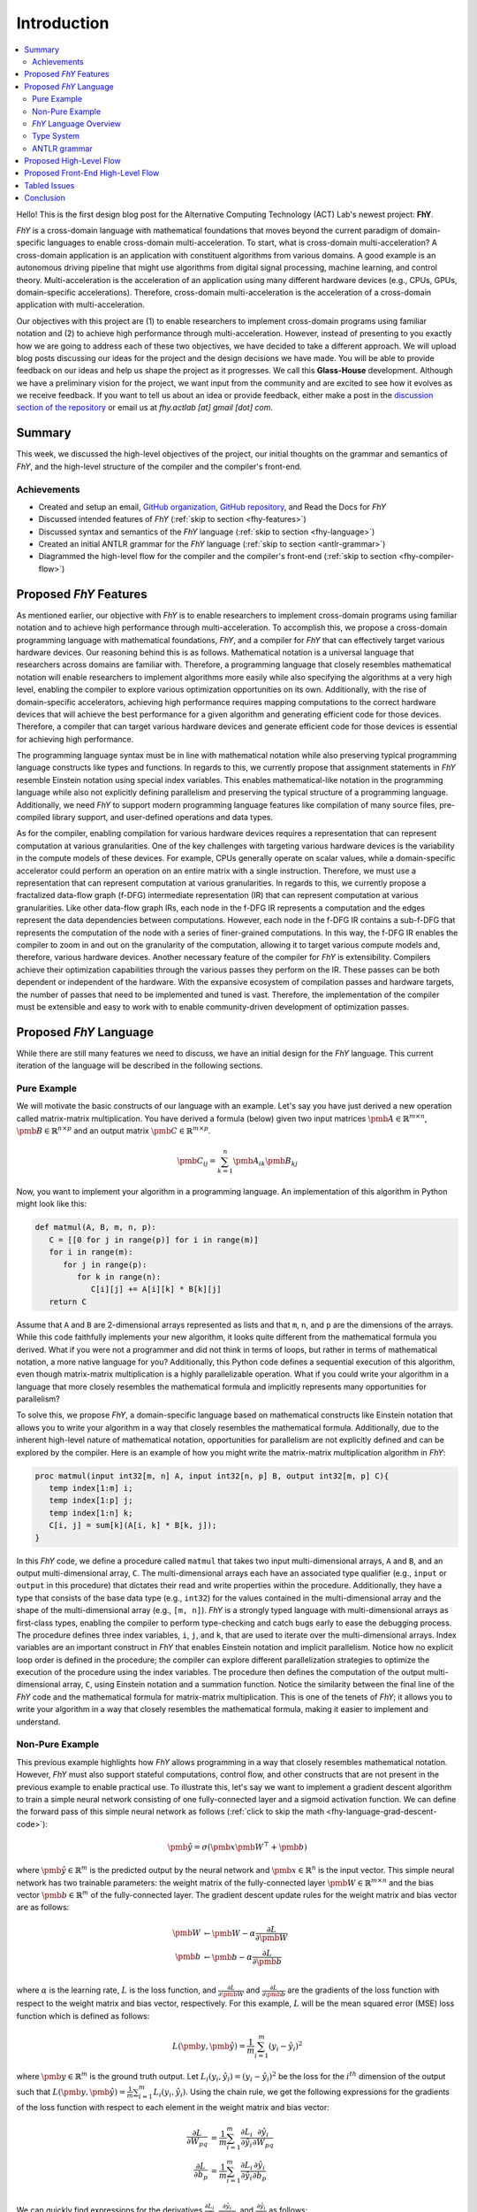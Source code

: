 ============
Introduction
============

.. contents:: :local:

Hello!
This is the first design blog post for the Alternative Computing Technology (ACT) Lab's newest project: **FhY**.

*FhY* is a cross-domain language with mathematical foundations that moves beyond the current paradigm of domain-specific languages to enable cross-domain multi-acceleration.
To start, what is cross-domain multi-acceleration?
A cross-domain application is an application with constituent algorithms from various domains.
A good example is an autonomous driving pipeline that might use algorithms from digital signal processing, machine learning, and control theory.
Multi-acceleration is the acceleration of an application using many different hardware devices (e.g., CPUs, GPUs, domain-specific accelerations).
Therefore, cross-domain multi-acceleration is the acceleration of a cross-domain application with multi-acceleration.

Our objectives with this project are (1) to enable researchers to implement cross-domain programs using familiar notation and (2) to achieve high performance through multi-acceleration.
However, instead of presenting to you exactly how we are going to address each of these two objectives, we have decided to take a different approach.
We will upload blog posts discussing our ideas for the project and the design decisions we have made.
You will be able to provide feedback on our ideas and help us shape the project as it progresses.
We call this **Glass-House** development.
Although we have a preliminary vision for the project, we want input from the community and are excited to see how it evolves as we receive feedback.
If you want to tell us about an idea or provide feedback, either make a post in the `discussion section of the repository <https://github.com/actlab-fhy/FhY/discussions/categories/ideas-feedback>`_ or email us at `fhy.actlab [at] gmail [dot] com`.

Summary
-------

This week, we discussed the high-level objectives of the project, our initial thoughts on the grammar and semantics of *FhY*, and the high-level structure of the compiler and the compiler's front-end.

Achievements
============

- Created and setup an email, `GitHub organization <https://github.com/actlab-fhy>`_, `GitHub repository <https://github.com/actlab-fhy/FhY>`_, and Read the Docs for *FhY*
- Discussed intended features of *FhY* (:ref:`skip to section <fhy-features>`)
- Discussed syntax and semantics of the *FhY* language (:ref:`skip to section <fhy-language>`)
- Created an initial ANTLR grammar for the *FhY* language (:ref:`skip to section <antlr-grammar>`)
- Diagrammed the high-level flow for the compiler and the compiler's front-end (:ref:`skip to section <fhy-compiler-flow>`)

.. _fhy-features:

Proposed *FhY* Features
-----------------------

As mentioned earlier, our objective with *FhY* is to enable researchers to implement cross-domain programs using familiar notation and to achieve high performance through multi-acceleration.
To accomplish this, we propose a cross-domain programming language with mathematical foundations, *FhY*, and a compiler for *FhY* that can effectively target various hardware devices.
Our reasoning behind this is as follows.
Mathematical notation is a universal language that researchers across domains are familiar with.
Therefore, a programming language that closely resembles mathematical notation will enable researchers to implement algorithms more easily while also specifying the algorithms at a very high level, enabling the compiler to explore various optimization opportunities on its own.
Additionally, with the rise of domain-specific accelerators, achieving high performance requires mapping computations to the correct hardware devices that will achieve the best performance for a given algorithm and generating efficient code for those devices.
Therefore, a compiler that can target various hardware devices and generate efficient code for those devices is essential for achieving high performance.

The programming language syntax must be in line with mathematical notation while also preserving typical programming language constructs like types and functions.
In regards to this, we currently propose that assignment statements in *FhY* resemble Einstein notation using special index variables.
This enables mathematical-like notation in the programming language while also not explicitly defining parallelism and preserving the typical structure of a programming language.
Additionally, we need *FhY* to support modern programming language features like compilation of many source files, pre-compiled library support, and user-defined operations and data types.

As for the compiler, enabling compilation for various hardware devices requires a representation that can represent computation at various granularities.
One of the key challenges with targeting various hardware devices is the variability in the compute models of these devices.
For example, CPUs generally operate on scalar values, while a domain-specific accelerator could perform an operation on an entire matrix with a single instruction.
Therefore, we must use a representation that can represent computation at various granularities.
In regards to this, we currently propose a fractalized data-flow graph (f-DFG) intermediate representation (IR) that can represent computation at various granularities.
Like other data-flow graph IRs, each node in the f-DFG IR represents a computation and the edges represent the data dependencies between computations.
However, each node in the f-DFG IR contains a sub-f-DFG that represents the computation of the node with a series of finer-grained computations.
In this way, the f-DFG IR enables the compiler to zoom in and out on the granularity of the computation, allowing it to target various compute models and, therefore, various hardware devices.
Another necessary feature of the compiler for *FhY* is extensibility.
Compilers achieve their optimization capabilities through the various passes they perform on the IR.
These passes can be both dependent or independent of the hardware.
With the expansive ecosystem of compilation passes and hardware targets, the number of passes that need to be implemented and tuned is vast.
Therefore, the implementation of the compiler must be extensible and easy to work with to enable community-driven development of optimization passes.

.. _fhy-language:

Proposed *FhY* Language
-----------------------

While there are still many features we need to discuss, we have an initial design for the *FhY* language.
This current iteration of the language will be described in the following sections.

Pure Example
============

We will motivate the basic constructs of our language with an example.
Let's say you have just derived a new operation called matrix-matrix multiplication.
You have derived a formula (below) given two input matrices :math:`\pmb{A} \in \mathbb{R}^{m \times n}`, :math:`\pmb{B} \in \mathbb{R}^{n \times p}` and an output matrix :math:`\pmb{C} \in \mathbb{R}^{m \times p}`.

.. math::

      \pmb{C}_{ij} = \sum_{k = 1}^{n} \pmb{A}_{ik} \pmb{B}_{kj}

Now, you want to implement your algorithm in a programming language.
An implementation of this algorithm in Python might look like this:

.. code-block:: python

   def matmul(A, B, m, n, p):
      C = [[0 for j in range(p)] for i in range(m)]
      for i in range(m):
         for j in range(p):
            for k in range(n):
               C[i][j] += A[i][k] * B[k][j]
      return C

Assume that ``A`` and ``B`` are 2-dimensional arrays represented as lists and that ``m``, ``n``, and ``p`` are the dimensions of the arrays.
While this code faithfully implements your new algorithm, it looks quite different from the mathematical formula you derived.
What if you were not a programmer and did not think in terms of loops, but rather in terms of mathematical notation, a more native language for you?
Additionally, this Python code defines a sequential execution of this algorithm, even though matrix-matrix multiplication is a highly parallelizable operation.
What if you could write your algorithm in a language that more closely resembles the mathematical formula and implicitly represents many opportunities for parallelism?

To solve this, we propose *FhY*, a domain-specific language based on mathematical constructs like Einstein notation that allows you to write your algorithm in a way that closely resembles the mathematical formula.
Additionally, due to the inherent high-level nature of mathematical notation, opportunities for parallelism are not explicitly defined and can be explored by the compiler.
Here is an example of how you might write the matrix-matrix multiplication algorithm in *FhY*:

.. code-block:: FhY

   proc matmul(input int32[m, n] A, input int32[n, p] B, output int32[m, p] C){
      temp index[1:m] i;
      temp index[1:p] j;
      temp index[1:n] k;
      C[i, j] = sum[k](A[i, k] * B[k, j]);
   }

In this *FhY* code, we define a procedure called ``matmul`` that takes two input multi-dimensional arrays, ``A`` and ``B``, and an output multi-dimensional array, ``C``.
The multi-dimensional arrays each have an associated type qualifier (e.g., ``input`` or ``output`` in this procedure) that dictates their read and write properties within the procedure.
Additionally, they have a type that consists of the base data type (e.g., ``int32``) for the values contained in the multi-dimensional array and the shape of the multi-dimensional array (e.g., ``[m, n]``).
*FhY* is a strongly typed language with multi-dimensional arrays as first-class types, enabling the compiler to perform type-checking and catch bugs early to ease the debugging process.
The procedure defines three index variables, ``i``, ``j``, and ``k``, that are used to iterate over the multi-dimensional arrays.
Index variables are an important construct in *FhY* that enables Einstein notation and implicit parallelism.
Notice how no explicit loop order is defined in the procedure; the compiler can explore different parallelization strategies to optimize the execution of the procedure using the index variables.
The procedure then defines the computation of the output multi-dimensional array, ``C``, using Einstein notation and a summation function.
Notice the similarity between the final line of the *FhY* code and the mathematical formula for matrix-matrix multiplication.
This is one of the tenets of *FhY*; it allows you to write your algorithm in a way that closely resembles the mathematical formula, making it easier to implement and understand.

Non-Pure Example
================

This previous example highlights how *FhY* allows programming in a way that closely resembles mathematical notation.
However, *FhY* must also support stateful computations, control flow, and other constructs that are not present in the previous example to enable practical use.
To illustrate this, let's say we want to implement a gradient descent algorithm to train a simple neural network consisting of one fully-connected layer and a sigmoid activation function.
We can define the forward pass of this simple neural network as follows (:ref:`click to skip the math <fhy-language-grad-descent-code>`):

.. math::

      \hat{\pmb{y}} = \sigma\left(\pmb{x} \pmb{W}^{\top} + \pmb{b}\right)

where :math:`\hat{\pmb{y}} \in \mathbb{R}^{m}` is the predicted output by the neural network and :math:`\pmb{x} \in \mathbb{R}^{n}` is the input vector.
This simple neural network has two trainable parameters: the weight matrix of the fully-connected layer :math:`\pmb{W} \in \mathbb{R}^{m \times n}` and the bias vector :math:`\pmb{b} \in \mathbb{R}^{m}` of the fully-connected layer.
The gradient descent update rules for the weight matrix and bias vector are as follows:

.. math::

      \begin{align*}
         \pmb{W} &\leftarrow \pmb{W} - \alpha \frac{\partial L}{\partial \pmb{W}} \\
         \pmb{b} &\leftarrow \pmb{b} - \alpha \frac{\partial L}{\partial \pmb{b}} \\
      \end{align*}

where :math:`\alpha` is the learning rate, :math:`L` is the loss function, and :math:`\frac{\partial L}{\partial \pmb{W}}` and :math:`\frac{\partial L}{\partial \pmb{b}}` are the gradients of the loss function with respect to the weight matrix and bias vector, respectively.
For this example, :math:`L` will be the mean squared error (MSE) loss function which is defined as follows:

.. math::

      L\left(\pmb{y}, \hat{\pmb{y}}\right) = \frac{1}{m} \sum_{i = 1}^{m} \left(y_{i} - \hat{y}_{i}\right)^2

where :math:`\pmb{y} \in \mathbb{R}^{m}` is the ground truth output.
Let :math:`L_{i}\left(y_{i}, \hat{y}_{i}\right) = \left(y_{i} - \hat{y}_{i}\right)^{2}` be the loss for the :math:`i^{th}` dimension of the output such that :math:`L\left(\pmb{y}, \hat{\pmb{y}}\right) = \frac{1}{m} \sum_{i = 1}^{m} L_{i}\left(y_{i}, \hat{y}_{i}\right)`.
Using the chain rule, we get the following expressions for the gradients of the loss function with respect to each element in the weight matrix and bias vector:

.. math::

      \begin{align*}
         \frac{\partial L}{\partial W_{pq}} &= \frac{1}{m} \sum_{i = 1}^{m} \frac{\partial L_{i}}{\partial \hat{y}_i} \frac{\partial \hat{y}_i}{\partial W_{pq}} \\
         \frac{\partial L}{\partial b_{p}} &= \frac{1}{m} \sum_{i = 1}^{m} \frac{\partial L_{i}}{\partial \hat{y}_i} \frac{\partial \hat{y}_i}{\partial b_{p}} \\
      \end{align*}

We can quickly find expressions for the derivatives :math:`\frac{\partial L_{i}}{\partial \hat{y}_{i}}`, :math:`\frac{\partial \hat{y}_{i}}{\partial W_{pq}}`, and :math:`\frac{\partial \hat{y}_{i}}{\partial b_{p}}` as follows:

.. math::

      \begin{align*}
         \frac{\partial L_{i}}{\partial \hat{y}_{i}} &= -2\left(y_{i} - \hat{y}_{i}\right) \\
         \frac{\partial \hat{y}_{i}}{\partial W_{pq}} &= \frac{\partial \sigma\left(\pmb{x} \pmb{W}^{\top} + \pmb{b}\right)_i}{\partial W_{pq}} = \frac{\partial \sigma\left(\sum_{j = 1}^{n} W_{ij} x_{j} + b_{i}\right)}{\partial W_{pq}} \\
         &= \sigma\left(\sum_{j = 1}^{n} x_{j} W_{ij} + b_{i}\right) \left(1 - \sigma\left(\sum_{j = 1}^{n} x_{j} W_{ij} + b_{i}\right)\right) \frac{\partial \left(\sum_{j = 1}^{n} x_{j} W_{ij} + b_{i}\right)}{\partial W_{pq}} \\
         &= \begin{cases} x_{q} \hat{y}_{i} \left(1 - \hat{y}_{i}\right) & p = i \\ 0 & p \neq i \\ \end{cases} \\
         \frac{\partial \hat{y}_{i}}{\partial b_{p}} &= \frac{\partial \sigma\left(\pmb{x} \pmb{W}^{\top} + \pmb{b}\right)_i}{\partial b_{p}} = \frac{\partial \sigma\left(\sum_{j = 1}^{n} W_{ij} x_{j} + b_{i}\right)}{\partial b_{p}} \\
         &= \sigma\left(\sum_{j = 1}^{n} x_{j} W_{ij} + b_i\right) \left(1 - \sigma\left(\sum_{j = 1}^{n} x_{j} W_{ij} + b_{i}\right)\right) \frac{\partial \left(\sum_{j = 1}^{n} x_{j} W_{ij} + b_{i}\right)}{\partial b_{p}} \\
         &= \begin{cases} \hat{y}_{i} \left(1 - \hat{y}_{i}\right) & p = i \\ 0 & p \neq i \\ \end{cases} \\
      \end{align*}

Therefore, we get the following complete expressions for the gradients of the loss function with respect to the weight matrix and bias vector after substitution and a few additional simplifications:

.. _fhy-language-grad-descent-code:

.. math::

      \begin{align*}
         \frac{\partial L}{\partial W_{pq}} &= \frac{2}{m} x_{q} \hat{y}_{i} \left(\hat{y}_{i} - y_{i}\right) \left(1 - \hat{y}_{i}\right) \\
         \frac{\partial L}{\partial b_{p}} &= \frac{2}{m} \hat{y}_{i} \left(\hat{y}_{i} - y_{i}\right) \left(1 - \hat{y}_{i}\right) \\
      \end{align*}

An implementation of this algorithm in Python using NumPy might look like this:

.. code-block:: python

   import numpy as np

   def sigmoid(x):
      return 1 / (1 + np.exp(-x))

   def forward_propagation(X, W, b):
      return sigmoid(np.dot(W, X) + b)

   def backward_propogation(x, W, b, y):
      y_hat = forward_propagation(x, W, b)
      dW = (2 / m) * x * y_hat * (y_hat - y) * (1 - y_hat)
      db = (2 / m) * y_hat * (y_hat - y) * (1 - y_hat)
      return dW, db

   def train(X, Y, learning_rate):
      W = np.random.randn(Y.shape[0], X.shape[0])
      b = np.random.randn(Y.shape[0])
      for i in range(X.shape[0]):
         y_hat = forward_propagation(X[i], W, b)
         dW, db = backward_propagation(X[i], W, b, Y[i])
         W = W - learning_rate * dW
         b = b - learning_rate * db
      return W, b

   def main(X, Y, learning_rate):
      W, b = train(X, Y, learning_rate)

Assume that ``X``, ``Y``, ``W``, and ``b`` are NumPy NDArrays holding ``np.float32`` where ``X`` has shape ``(examples, n)``, ``Y`` has shape ``(examples, m)``, ``W`` has shape ``(m, n)``, and ``b`` has shape ``(m,)``.
Additionally, assume that ``learning_rate`` is a floating point number representing the learning rate.
Look at the ``train`` function in the Python code.
We must update the weights and biases of the neural network based on the current values of the weights and biases.
This requires stateful computations that are not present in the previous matrix-matrix multiplication example.
Additionally, the Python code initializes the weights and biases randomly, which is not something that *FhY* can achieve out of the box.
Therefore, *FhY* supports additional constructs like the ``state`` type qualifier and ``op`` / ``native`` routines.
The ``state`` type qualifier acts in the same way as a ``static`` variable in a C/C++ function.
The value of a ``state`` variable is preserved across invocations of the procedure.
Additionally, the ``native`` routine is used to define operations that are not implemented in *FhY* and are implemented in another language (e.g., C/C++).
Finally, the ``op`` construct in *FhY* is used to conveniently define pure functions that return one value.
``op`` routines are used to define simple computations that are used in more complex procedures.

Using these constructs, we can implement this training loop in *FhY* as follows:

.. code-block:: FhY

   // --- Declared in another file ---

   native initialize_weights(input int32 m, input int32 n) -> output float32[m, n];
   native initialize_bias(input int32 m) -> output float32[m];

   // --- Declared in primary file ---

   op sigmoid(input float32[m] x) -> output float32[m] {
      temp index[1:m] i;
      return 1 / (1 + exp(-x[i]));
   }

   op forward(input float32[n] x, input float32[m, n] W, input float32[m] b) -> output float32[m] {
      temp index[1:m] i;
      temp index[1:n] j;
      temp float32[m] FC_out;

      FC_out[i] = sum[j](W[i, j] * x[j]) + b[i];
      return sigmoid(FC_out);
   }

   op backward_propagation(input float32[n] x, input float32[m, n] W, input float32[m] b, input float32[m] y) -> output (float32[m, n], float32[m]) {
      temp index[1:m] i;
      temp index[1:n] j;

      temp float32[m] y_hat = forward(x, W, b);
      temp float32[m, n] dW;
      temp float32[m] db;

      dW[i, j] = (2.0 / m) * x[j] * y_hat[i] * (y_hat[i] - y[i]) * (1.0 - y_hat[i]);
      db[i] = (2.0 / m) * y_hat[i] * (y_hat[i] - y[i]) * (1.0 - y_hat[i]);
      return (dW, db);
   }

   proc train(input float32[examples, n] X, input float32[examples, m] Y, input float32 learning_rate, output float32[m, n] W, output float32[m] b) {
      state float32[m, n] W_state = initialize_weights(m, n);
      state float32[m] b_state = initialize_bias(m);

      temp index[1:examples] e;

      temp (float32[m, n], float32[m]) derivatives;
      temp float32[m, n] dW;
      temp float32[m] db;

      temp index[1:m] i;
      temp index[1:n] j;

      forall (e) {
         derivatives = backward_propagation(X[e], W_state, b_state, Y[e]);
         dW[i, j] = derivatives.1[i, j];
         db[i] = derivatives.2[i];
         W_state[i, j] = W_state[i, j] - learning_rate * dW[i, j];
         b_state[i] = b_state[i] - learning_rate * db[i];
      }

      W[i, j] = W_state[i, j];
      b[i] = b_state[i];
   }

   proc main(input float32[examples, n] X, input float32[examples, m] Y, input float32 learning_rate) {
      train(X, Y, learning_rate, W, b);
   }

While the *FhY* code is more verbose than the Python code, programming with *FhY* provides safety because it is statically typed, enabling the compiler to catch bugs like indexing errors early.
Additionally, the *FhY* code more closely resembles the mathematical notation, making it easier to implement and understand.

*FhY* Language Overview
=======================

Given these examples, we can now provide an overview of the *FhY* language.
*FhY* is a strongly typed language that resembles Rust and Python in syntax.
A single ``.fhy`` file consists of components.
Components can be procedure/operation definitions or native routine declarations (as mentioned earlier, we also intend to support compilation of many source files, pre-compiled *FhY* library support, and user-defined operations and data types; if you have any ideas, please let us know)

Procedures and operations are the primary constructs in *FhY*.
They are like functions in other programming languages.
The primary difference between procedures and operations is that procedures can contain stateful variables and output multiple values, while operations are pure functions that return one value.
There are **No** pointers or references in *FhY*; all data is passed by value.
Each line in a procedure or operation is a statement.
Each statement either declares the type and type qualifier of a new variable, assigns a value to an existing variable, or represents some more complex structure like a looping structure of a branching structure.
The assignment statements in *FhY* act like ``for`` loops when combined with index variables.
You can imagine that each statement using some indices is equivalent to that statement nested inside a series of ``for`` loops over the ranges defined by those indices.
Therefore, the typical structure of a procedure or operation is to define the inputs and outputs and their types, declare the indices necessary to iterate over the inputs and outputs, declare any temporary variables required, and then define the intended computations using the variables and the indices.

*FhY* also includes a ``state`` type qualifier for variables that preserve their values across invocations of the procedure.
This is useful when dealing with variables you might normally define as a class member in an object-oriented programming language; for example, the weights of a neural network.
Additionally, *FhY* includes a ``native`` routine construct that allows the user to define operations that are not implemented in *FhY* and are implemented in another language (e.g., C/C++).

With these features, *FhY* enables the user to write algorithms in a way that closely resembles mathematical notation, making it easier to implement and understand.

Type System
===========

*FhY* is a strongly typed language.
There are two primary classes of types in *FhY*: numerical types and index types.
Numerical types represent the data moving throughout the program.
Index types represent the indices used to iterate over and access the data.
Therefore, the type system represents a divide between the `data plane` and the `address plane` of the program.
*FhY* also includes some additional types that do not fall into one of the two primary categories and are used to enable more advanced constructs; these will be discussed later.

The numerical types in *FhY* are multi-dimensional arrays with a base data type and a shape.
A multi-dimensional array with zero dimensions is a scalar.
Each value of the shape represents the size of the array along that dimension.
For example, a 2-dimensional array with ``m`` rows and ``n`` columns would have a shape of ``[m, n]``.
The base data type of the array represents the type of the values stored in the array.
For example, a 2-dimensional array of 32-bit integers would have a base data type of ``int32``.
For our initial proposal, we intend *FhY* to support signed integers, unsigned integers, floating point numbers (IEEE 754), and fixed point numbers with various bit widths.
In the future, we intend to extend support for custom base data types declared by the user as well as weak types (e.g., an integer with an unspecified bit-width).

The index types in *FhY* are used to iterate over and access the data in the numerical types.
Indices (i.e., variables with an index type) represent a set of values that can be used to index into a numerical type.
For example, an index with a range of ``[1:N]`` represents the set of integers from 1 to ``N`` (i.e., :math:`\{1, 2, \ldots, N\}`).
Indices can also have a stride, which represents the step size between values in the set.
For example, an index with a range of ``[1:10:2]`` represents the set of integers from 1 to 10 with a stride of 2 (i.e., :math:`\{1, 3, 5, 7, 9\}`).
Indices can only be declared in this way.
However, using expressions, the user can create indices that represent more complex sets of values.
For example, if we have two indices ``index[1:N] i`` and ``index[1:M] j``, we can create a new index that is a linear combination of the two indices using the expression ``2 * i + 3 * j + 3``.
This new index would represent the set of values :math:`\{8, 10, 11, \ldots, 2N + 3M + 3\}`.

*FhY* also includes a tuple type.
Tuples do not fall into the two primary categories of types and are used to group multiple values.
A tuple type is defined by the types of the values it contains.
For example, a tuple type with two elements, the first element being an integer and the second element being a float, would be defined as ``(int32, float32)``.

As mentioned earlier, *FhY* includes type qualifiers as a means to dictate the access properties of variables.
The type qualifiers in *FhY* are as follows:

.. table::
   :widths: auto

   +----------------+--------------------------+------------------------------+-------------------------------------+
   | Type Qualifier | Variable R/W Permissions | Value Known at Compile Time? | Declared Where?                     |
   +================+==========================+==============================+=====================================+
   | ``input``      | Read only                | No                           | ``proc`` / ``op`` arguments         |
   +----------------+--------------------------+------------------------------+-------------------------------------+
   | ``output``     | Write only               | No                           | ``proc`` / ``op`` arguments         |
   +----------------+--------------------------+------------------------------+-------------------------------------+
   | ``state``      | Read and Write           | No                           | ``proc`` body                       |
   +----------------+--------------------------+------------------------------+-------------------------------------+
   | ``param``      | Read only                | Yes                          | ``proc`` / ``op`` arguments or body |
   +----------------+--------------------------+------------------------------+-------------------------------------+
   | ``temp``       | Read and Write           | No                           | ``proc`` / ``op`` body              |
   +----------------+--------------------------+------------------------------+-------------------------------------+

Additionally, recall that ``state`` variables are preserved across invocations of the procedure.
Variables declared with the other type qualifiers are not preserved across invocations of the procedure and act like local variables in a C/C++ function.

.. _antlr-grammar:

ANTLR grammar
=============

We have created an initial ANTLR grammar for the *FhY* language.
The full grammar is not included in the repository as of the time of the publication of this blog post.
However, once we have settled on a syntax and begun implementing the *FhY* front-end, we will include the full grammar.
Below, we have included the current version of the parsing rules for *FhY* (other than the ``literal`` rule for brevity).

.. code-block:: ANTLR

   grammar FhY;

   /*
   * Program Rules
   */

   program
      : component*
      ;

   component
      : function_declaration
      | function_definition
      ;

   /*
   * Function Rules
   */

   function_declaration
      : function_header SEMICOLON
      ;

   function_definition
      : function_header OPEN_BRACE function_body CLOSE_BRACE
      ;

   function_header
      : function_type=FUNCTION_KEYWORD name=IDENTIFIER OPEN_PARENTHESES function_args CLOSE_PARENTHESES (ARROW qualified_type)?
      ;

   function_args
      : (function_arg (COMMA function_arg)*)?
      ;

   function_arg
      : qualified_type (name=IDENTIFIER)?
      ;

   function_body
      : statement*
      ;

   /*
   * Statement Rules
   */

   statement
      : declaration_statement
      | expression_statement
      | selection_statement
      | iteration_statement
      | return_statement
      ;

   declaration_statement
      : qualified_type name=IDENTIFIER (EQUALS_SIGN expression)? SEMICOLON
      ;

   expression_statement
      : (name=IDENTIFIER (OPEN_BRACKET expression_list CLOSE_BRACKET)? EQUALS_SIGN)? expression SEMICOLON
      ;

   selection_statement
      : IF OPEN_PARENTHESES expression CLOSE_PARENTHESES OPEN_BRACE statement* CLOSE_BRACE (ELSE OPEN_BRACE statement* CLOSE_BRACE)?
      ;

   iteration_statement
      : FORALL OPEN_PARENTHESES expression CLOSE_PARENTHESES OPEN_BRACE statement* CLOSE_BRACE
      ;

   return_statement
      : RETURN expression SEMICOLON
      ;

   /*
   * Type Rules
   */

   qualified_type
      : (type_qualifier=TYPE_QUALIFIER)? type
      ;

   type
      : tuple_type
      | numerical_type
      | index_type
      ;

   tuple_type
      : OPEN_PARENTHESES ((type COMMA) | (type (COMMA type)+))? CLOSE_PARENTHESES
      ;

   numerical_type
      : dtype=DTYPE (OPEN_BRACKET shape CLOSE_BRACKET)?
      ;

   shape
      : (expression (COMMA expression)*)?
      ;

   index_type
      : INDEX OPEN_BRACKET range CLOSE_BRACKET
      ;

   range
      : expression COLON expression (COLON expression)?
      ;

   /*
   * Expression Rules
   */

   expression
      : nested_expression=OPEN_PARENTHESES expression CLOSE_PARENTHESES
      | unary_expression=(SUBTRACTION | BITWISE_NOT | LOGICAL_NOT) expression
      | multiplicative_expression=expression (MULTIPLICATION | DIVISION) expression
      | additive_expression=expression (ADDITION | SUBTRACTION) expression
      | shift_expression=expression (LEFT_SHIFT | RIGHT_SHIFT)expression
      | relational_expression=expression (LESS_THAN | LESS_THAN_OR_EQUAL | GREATER_THAN | GREATER_THAN_OR_EQUAL) expression
      | equality_expression=expression (EQUAL_TO | NOT_EQUAL_TO) expression
      | and_expression=expression AND expression
      | exclusive_or_expression=expression EXCLUSIVE_OR expression
      | or_expression=expression OR expression
      | logical_and_expression=expression LOGICAL_AND expression
      | logical_or_expression=expression LOGICAL_OR expression
      | ternary_expression=expression QUESTION_MARK expression COLON expression
      | primary_expression
      ;

   expression_list
      : (expression (COMMA expression)*)?
      ;

   primary_expression
      : tuple_access_expression=primary_expression DOT INT_LITERAL
      | function_expression=primary_expression (OPEN_BRACKET expression_list CLOSE_BRACKET)? OPEN_PARENTHESES expression_list CLOSE_PARENTHESES
      | tensor_access_expression=primary_expression OPEN_BRACKET expression_list CLOSE_BRACKET
      | atom
      ;

   atom
      : tuple=OPEN_PARENTHESES ((expression COMMA) | (expression (COMMA expression)+))? CLOSE_PARENTHESES
      | identifier=IDENTIFIER
      | literal
      ;

.. _fhy-compiler-flow:

Proposed High-Level Flow
------------------------

Now that we have outlined our current ideas for the *FhY* language, we can discuss the proposed high-level flow of the *FhY* compiler.
Below is a diagram that outlines the high-level flow of the *FhY* compiler.

.. figure:: /_static/img/fhy_flow_2024-04-04.png
   :alt: Proposed high-level flow of FhY
   :align: center

   Proposed high-level flow of FhY

In the current vision, the *FhY* compiler will contain a front-end for both the *FhY* language and PyTorch, as PyTorch is a common library for deep learning.
However, we plan to include additional front-ends for other frameworks in the future and by user request.

In line with traditional compiler design, the front-ends will convert the source code into an intermediate representation (IR) that is easier to optimize and transform.
As mentioned earlier, we will use an IR that resembles a data-flow graph, called the fractalized data-flow graph (f-DFG) IR.

Once converted to the f-DFG IR, the compiler will perform optimizations on the IR to improve the performance of the program.
We aim to define an extensible pass infrastructure that will allow us and other users to develop and register optimization passes easily.
The objective here is to leverage the power of community-driven development to bring powerful optimizations to the *FhY* compiler.

Next, an operation scheduling module will leverage the f-DFG IR's varying granularities of computation to schedule operations to the available hardware devices.
This includes scheduling operations that cannot be executed on a domain-specific accelerator or pre-compiled sub-routine calls to the CPU.

To support compilation to CPUs, we aim to generate C/C++ code from the f-DFG IR.
For domain-specific accelerators, we aim to leverage prior research from our lab on multi-target compilation through the Codelet compiler.
The Codelet compiler enables hardware designers to get code generation for their custom hardware without the having to implement a custom compiler back-end.
To achieve this, the Codelet compiler leverages an architectural representation called an Architecture Covenant Graph (ACG) and a library of Codelets, a low-level programming abstraction that specifies the semantics of operations in terms of microarchitectural components of the target hardware architecture.
If you are interested in learning more about the Codelet compiler, please see the tutorial slides from either `MICRO <https://actlab-genesys.github.io/home/micro_2023>`_ or `HPCA <https://actlab-genesys.github.io/tutorials/hpca_2024>`_ for GeneSys on the compiler.
During the initial stages of development, we will lower the f-DFG IR to a form compatible with the existing implementation of the Codelet compiler.
However, we plan to rewrite the Codelet compiler in the future to enable improved ease-of-use for hardware developers in adding their hardware to the Codelet compiler.

Proposed Front-End High-Level Flow
----------------------------------

.. figure:: /_static/img/fhy_frontend_flow_2024-04-04.png
   :alt: Proposed high-level flow of the FhY front-end
   :align: center

   Proposed high-level flow of the FhY front-end

The goal of the *FhY* front-end is to convert the *FhY* source code into the f-DFG IR.
The first step in this process is to parse the *FhY* source code using a lexer and parser.
We propose to use ANTLR 4 to generate a lexer and parser for the *FhY* language as it a powerful and mature parser generator.
Next, the generated parse tree will be converted into a typed abstract syntax tree (AST).
Next, the AST will be verified correct through a semantic analysis and then finally converted into the f-DFG IR.
We plan to specify the details of the *FhY* AST and the semantic analysis in a future blog post.

Tabled Issues
-------------

- Are *FhY* Einstein notation assignment statements blocking or non-blocking?
- How do we define a construct for adding new reductions to *FhY* in source files while still mantaining a high-level implementation of the operation's semantics (i.e., no explicit definition of parrallelism)?

Conclusion
----------

This blog post serves as the first in a series of posts that will outline the design of the *FhY* language and compiler.
While this post provided a lengthy discussion motivating and introducing our project, we intend for further posts to be more brief and highlight specific design decisions and challenges.
We are excited to receive feedback from the community and see how the project evolves as we receive feedback.

- **Release Date**: April 4th, 2024
- **Last Updated**: April 4th, 2024
- **Post Author(s)**: Christopher Priebe